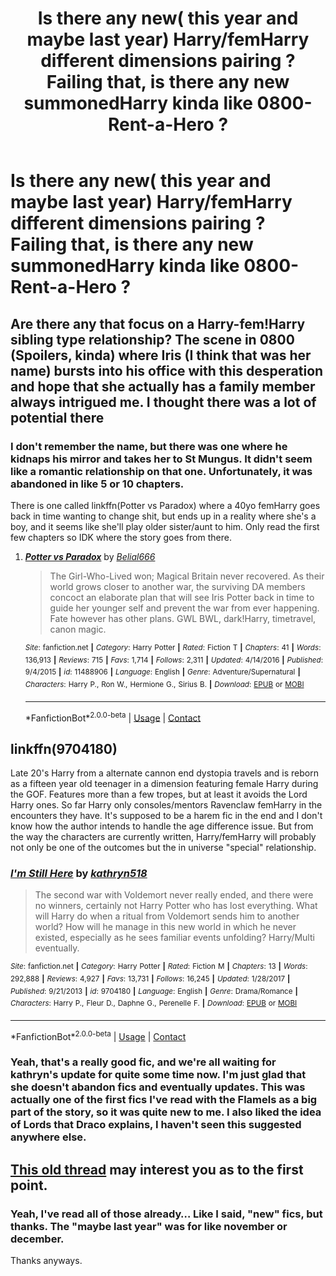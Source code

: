 #+TITLE: Is there any new( this year and maybe last year) Harry/femHarry different dimensions pairing ? Failing that, is there any new summonedHarry kinda like 0800-Rent-a-Hero ?

* Is there any new( this year and maybe last year) Harry/femHarry different dimensions pairing ? Failing that, is there any new summonedHarry kinda like 0800-Rent-a-Hero ?
:PROPERTIES:
:Author: nauze18
:Score: 23
:DateUnix: 1525461113.0
:DateShort: 2018-May-04
:END:

** Are there any that focus on a Harry-fem!Harry sibling type relationship? The scene in 0800 (Spoilers, kinda) where Iris (I think that was her name) bursts into his office with this desperation and hope that she actually has a family member always intrigued me. I thought there was a lot of potential there
:PROPERTIES:
:Author: Pudpop
:Score: 4
:DateUnix: 1525513155.0
:DateShort: 2018-May-05
:END:

*** I don't remember the name, but there was one where he kidnaps his mirror and takes her to St Mungus. It didn't seem like a romantic relationship on that one. Unfortunately, it was abandoned in like 5 or 10 chapters.

There is one called linkffn(Potter vs Paradox) where a 40yo femHarry goes back in time wanting to change shit, but ends up in a reality where she's a boy, and it seems like she'll play older sister/aunt to him. Only read the first few chapters so IDK where the story goes from there.
:PROPERTIES:
:Author: nauze18
:Score: 3
:DateUnix: 1525554807.0
:DateShort: 2018-May-06
:END:

**** [[https://www.fanfiction.net/s/11488906/1/][*/Potter vs Paradox/*]] by [[https://www.fanfiction.net/u/5244847/Belial666][/Belial666/]]

#+begin_quote
  The Girl-Who-Lived won; Magical Britain never recovered. As their world grows closer to another war, the surviving DA members concoct an elaborate plan that will see Iris Potter back in time to guide her younger self and prevent the war from ever happening. Fate however has other plans. GWL BWL, dark!Harry, timetravel, canon magic.
#+end_quote

^{/Site/:} ^{fanfiction.net} ^{*|*} ^{/Category/:} ^{Harry} ^{Potter} ^{*|*} ^{/Rated/:} ^{Fiction} ^{T} ^{*|*} ^{/Chapters/:} ^{41} ^{*|*} ^{/Words/:} ^{136,913} ^{*|*} ^{/Reviews/:} ^{715} ^{*|*} ^{/Favs/:} ^{1,714} ^{*|*} ^{/Follows/:} ^{2,311} ^{*|*} ^{/Updated/:} ^{4/14/2016} ^{*|*} ^{/Published/:} ^{9/4/2015} ^{*|*} ^{/id/:} ^{11488906} ^{*|*} ^{/Language/:} ^{English} ^{*|*} ^{/Genre/:} ^{Adventure/Supernatural} ^{*|*} ^{/Characters/:} ^{Harry} ^{P.,} ^{Ron} ^{W.,} ^{Hermione} ^{G.,} ^{Sirius} ^{B.} ^{*|*} ^{/Download/:} ^{[[http://www.ff2ebook.com/old/ffn-bot/index.php?id=11488906&source=ff&filetype=epub][EPUB]]} ^{or} ^{[[http://www.ff2ebook.com/old/ffn-bot/index.php?id=11488906&source=ff&filetype=mobi][MOBI]]}

--------------

*FanfictionBot*^{2.0.0-beta} | [[https://github.com/tusing/reddit-ffn-bot/wiki/Usage][Usage]] | [[https://www.reddit.com/message/compose?to=tusing][Contact]]
:PROPERTIES:
:Author: FanfictionBot
:Score: 2
:DateUnix: 1525554819.0
:DateShort: 2018-May-06
:END:


** linkffn(9704180)

Late 20's Harry from a alternate cannon end dystopia travels and is reborn as a fifteen year old teenager in a dimension featuring female Harry during the GOF. Features more than a few tropes, but at least it avoids the Lord Harry ones. So far Harry only consoles/mentors Ravenclaw femHarry in the encounters they have. It's supposed to be a harem fic in the end and I don't know how the author intends to handle the age difference issue. But from the way the characters are currently written, Harry/femHarry will probably not only be one of the outcomes but the in universe "special" relationship.
:PROPERTIES:
:Author: Lodii
:Score: 2
:DateUnix: 1525565815.0
:DateShort: 2018-May-06
:END:

*** [[https://www.fanfiction.net/s/9704180/1/][*/I'm Still Here/*]] by [[https://www.fanfiction.net/u/4404355/kathryn518][/kathryn518/]]

#+begin_quote
  The second war with Voldemort never really ended, and there were no winners, certainly not Harry Potter who has lost everything. What will Harry do when a ritual from Voldemort sends him to another world? How will he manage in this new world in which he never existed, especially as he sees familiar events unfolding? Harry/Multi eventually.
#+end_quote

^{/Site/:} ^{fanfiction.net} ^{*|*} ^{/Category/:} ^{Harry} ^{Potter} ^{*|*} ^{/Rated/:} ^{Fiction} ^{M} ^{*|*} ^{/Chapters/:} ^{13} ^{*|*} ^{/Words/:} ^{292,888} ^{*|*} ^{/Reviews/:} ^{4,927} ^{*|*} ^{/Favs/:} ^{13,731} ^{*|*} ^{/Follows/:} ^{16,245} ^{*|*} ^{/Updated/:} ^{1/28/2017} ^{*|*} ^{/Published/:} ^{9/21/2013} ^{*|*} ^{/id/:} ^{9704180} ^{*|*} ^{/Language/:} ^{English} ^{*|*} ^{/Genre/:} ^{Drama/Romance} ^{*|*} ^{/Characters/:} ^{Harry} ^{P.,} ^{Fleur} ^{D.,} ^{Daphne} ^{G.,} ^{Perenelle} ^{F.} ^{*|*} ^{/Download/:} ^{[[http://www.ff2ebook.com/old/ffn-bot/index.php?id=9704180&source=ff&filetype=epub][EPUB]]} ^{or} ^{[[http://www.ff2ebook.com/old/ffn-bot/index.php?id=9704180&source=ff&filetype=mobi][MOBI]]}

--------------

*FanfictionBot*^{2.0.0-beta} | [[https://github.com/tusing/reddit-ffn-bot/wiki/Usage][Usage]] | [[https://www.reddit.com/message/compose?to=tusing][Contact]]
:PROPERTIES:
:Author: FanfictionBot
:Score: 2
:DateUnix: 1525565824.0
:DateShort: 2018-May-06
:END:


*** Yeah, that's a really good fic, and we're all waiting for kathryn's update for quite some time now. I'm just glad that she doesn't abandon fics and eventually updates. This was actually one of the first fics I've read with the Flamels as a big part of the story, so it was quite new to me. I also liked the idea of Lords that Draco explains, I haven't seen this suggested anywhere else.
:PROPERTIES:
:Author: nauze18
:Score: 2
:DateUnix: 1525566233.0
:DateShort: 2018-May-06
:END:


** [[https://www.reddit.com/r/HPfanfiction/comments/5zxbir/harryfemharry_pairing/][This old thread]] may interest you as to the first point.
:PROPERTIES:
:Author: Achille-Talon
:Score: 2
:DateUnix: 1525461325.0
:DateShort: 2018-May-04
:END:

*** Yeah, I've read all of those already... Like I said, "new" fics, but thanks. The "maybe last year" was for like november or december.

Thanks anyways.
:PROPERTIES:
:Author: nauze18
:Score: 9
:DateUnix: 1525461501.0
:DateShort: 2018-May-04
:END:
